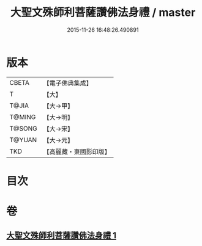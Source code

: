 #+TITLE: 大聖文殊師利菩薩讚佛法身禮 / master
#+DATE: 2015-11-26 16:48:26.490891
* 版本
 |     CBETA|【電子佛典集成】|
 |         T|【大】     |
 |     T@JIA|【大→甲】   |
 |    T@MING|【大→明】   |
 |    T@SONG|【大→宋】   |
 |    T@YUAN|【大→元】   |
 |       TKD|【高麗藏・東國影印版】|

* 目次
* 卷
** [[file:KR6j0421_001.txt][大聖文殊師利菩薩讚佛法身禮 1]]
